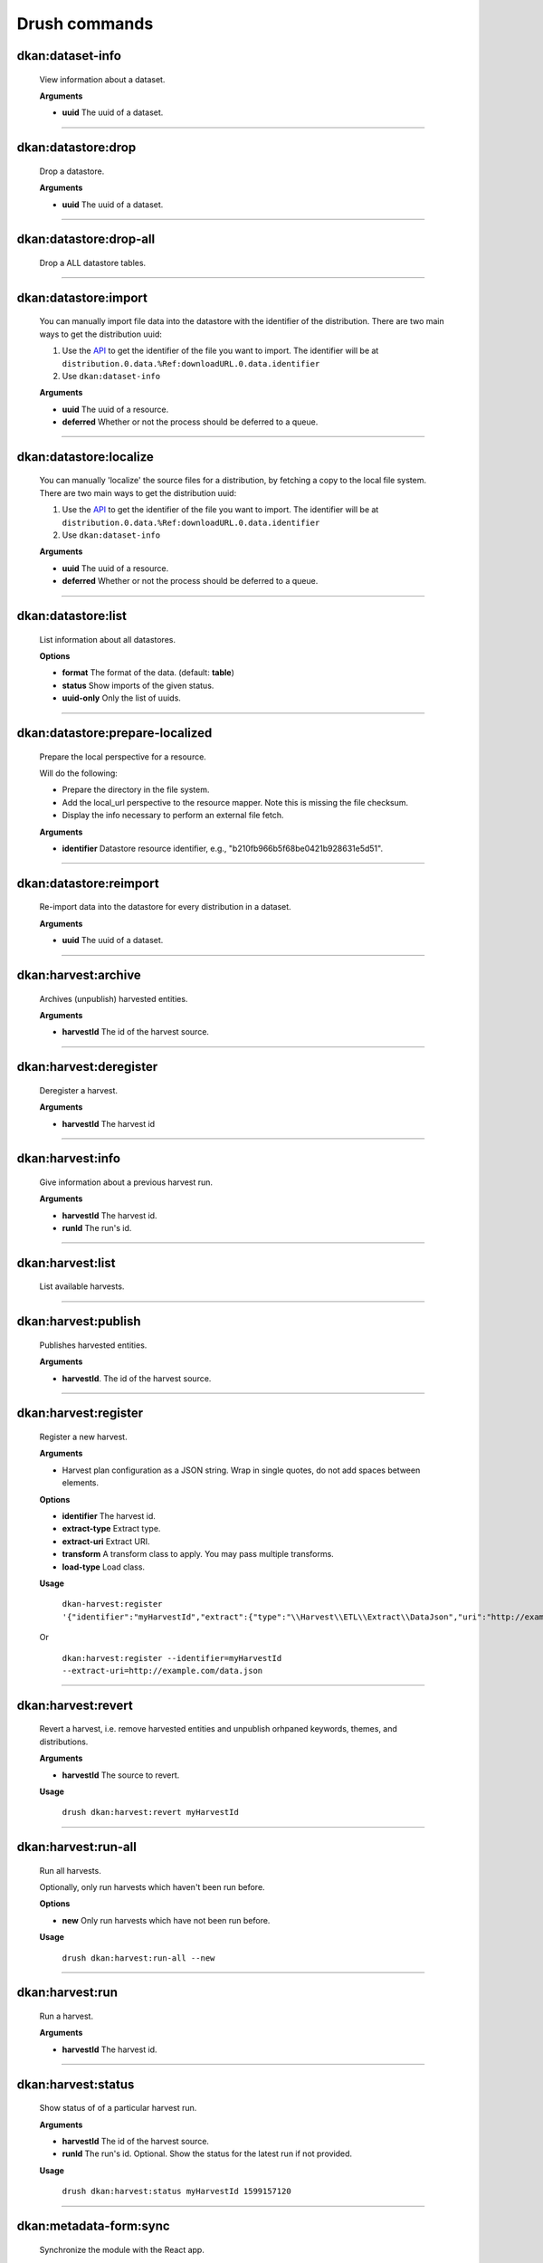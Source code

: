 Drush commands
===============

dkan:dataset-info
-----------------
  View information about a dataset.

  **Arguments**

  - **uuid** The uuid of a dataset.

~~~~~~

dkan:datastore:drop
-------------------
    Drop a datastore.

    **Arguments**

    - **uuid** The uuid of a dataset.

~~~~~~

dkan:datastore:drop-all
-----------------------

    Drop a ALL datastore tables.

~~~~~~

dkan:datastore:import
---------------------

    You can manually import file data into the datastore with the identifier of the distribution.
    There are two main ways to get the distribution uuid:

    1. Use the `API <https://demo.getdkan.org/api/1/metastore/schemas/dataset/items?show-reference-ids>`_ to get the identifier of the file you want to import.
       The identifier will be at ``distribution.0.data.%Ref:downloadURL.0.data.identifier``
    2. Use ``dkan:dataset-info``

    **Arguments**

    - **uuid** The uuid of a resource.
    - **deferred** Whether or not the process should be deferred to a queue.

~~~~~~

dkan:datastore:localize
-----------------------

    You can manually 'localize' the source files for a distribution, by fetching a
    copy to the local file system.
    There are two main ways to get the distribution uuid:

    1. Use the `API <https://demo.getdkan.org/api/1/metastore/schemas/dataset/items?show-reference-ids>`_ to get the identifier of the file you want to import.
       The identifier will be at ``distribution.0.data.%Ref:downloadURL.0.data.identifier``
    2. Use ``dkan:dataset-info``

    **Arguments**

    - **uuid** The uuid of a resource.
    - **deferred** Whether or not the process should be deferred to a queue.

~~~~~~

dkan:datastore:list
--------------------

    List information about all datastores.

    **Options**

    - **format** The format of the data. (default: **table**)
    - **status** Show imports of the given status.
    - **uuid-only** Only the list of uuids.

~~~~~~

dkan:datastore:prepare-localized
--------------------------------

    Prepare the local perspective for a resource.

    Will do the following:

    - Prepare the directory in the file system.
    - Add the local_url perspective to the resource mapper. Note this is missing the file checksum.
    - Display the info necessary to perform an external file fetch.

    **Arguments**

    - **identifier** Datastore resource identifier, e.g., "b210fb966b5f68be0421b928631e5d51".

~~~~~~

dkan:datastore:reimport
--------------------------------

    Re-import data into the datastore for every distribution in a dataset.

    **Arguments**

    - **uuid** The uuid of a dataset.

~~~~~~

dkan:harvest:archive
---------------------

    Archives (unpublish) harvested entities.

    **Arguments**

    - **harvestId** The id of the harvest source.

~~~~~~

dkan:harvest:deregister
-----------------------

    Deregister a harvest.

    **Arguments**

    - **harvestId** The harvest id

~~~~~~


dkan:harvest:info
-----------------

    Give information about a previous harvest run.

    **Arguments**

    - **harvestId** The harvest id.
    - **runId** The run's id.

~~~~~~

dkan:harvest:list
-----------------

   List available harvests.

~~~~~~

dkan:harvest:publish
--------------------

    Publishes harvested entities.

    **Arguments**

    - **harvestId**. The id of the harvest source.

~~~~~~

dkan:harvest:register
---------------------

    Register a new harvest.

    **Arguments**

    - Harvest plan configuration as a JSON string. Wrap in single quotes, do not add spaces between elements.

    **Options**

    - **identifier** The harvest id.
    - **extract-type** Extract type.
    - **extract-uri** Extract URI.
    - **transform** A transform class to apply. You may pass multiple transforms.
    - **load-type** Load class.

    **Usage**

        ``dkan-harvest:register '{"identifier":"myHarvestId","extract":{"type":"\\Harvest\\ETL\\Extract\\DataJson","uri":"http://example.com/data.json"},"transforms":[],"load":{"type":"\\Drupal\\harvest\\Load\\Dataset"}}'``

    Or

        ``dkan:harvest:register --identifier=myHarvestId --extract-uri=http://example.com/data.json``

~~~~~~

dkan:harvest:revert
--------------------

    Revert a harvest, i.e. remove harvested entities and unpublish orhpaned keywords, themes, and distributions.

    **Arguments**

    - **harvestId** The source to revert.

    **Usage**

        ``drush dkan:harvest:revert myHarvestId``

~~~~~~

dkan:harvest:run-all
--------------------

    Run all harvests.

    Optionally, only run harvests which haven't been run before.

    **Options**

    - **new** Only run harvests which have not been run before.

    **Usage**

        ``drush dkan:harvest:run-all --new``

~~~~~~

dkan:harvest:run
----------------

    Run a harvest.

    **Arguments**

    - **harvestId** The harvest id.

~~~~~~

dkan:harvest:status
-------------------

    Show status of of a particular harvest run.

    **Arguments**

    - **harvestId** The id of the harvest source.
    - **runId** The run's id. Optional. Show the status for the latest run if not provided.

    **Usage**

        ``drush dkan:harvest:status myHarvestId 1599157120``

~~~~~~

dkan:metadata-form:sync
-----------------------

    Synchronize the module with the React app.

~~~~~~

dkan:metastore-search:rebuild-tracker
-------------------------------------

    Rebuild the search api tracker for the dkan index.

~~~~~~


dkan:metastore:publish
----------------------

    Publish the latest version of a dataset.

    **Arguments**

    - **uuid** Dataset identifier.

~~~~~~

dkan:sample-content:create
--------------------------

    Create sample content.

~~~~~~

dkan-test-users
---------------

    If you are using the `DKAN DDEV Add-On <https://github.com/GetDKAN/ddev-dkan>`_, you can create and delete test user accounts with the following commands.

    **Add users**

    ``ddev dkan-test-users``

    **Remove users**

    ``ddev dkan-test-users --remove``

    You can define your own custom test users by adding a testuser.json file to the root of your project. These commands will generate and remove the users specified, if no file is found, the DKAN default user accounts will be used.
